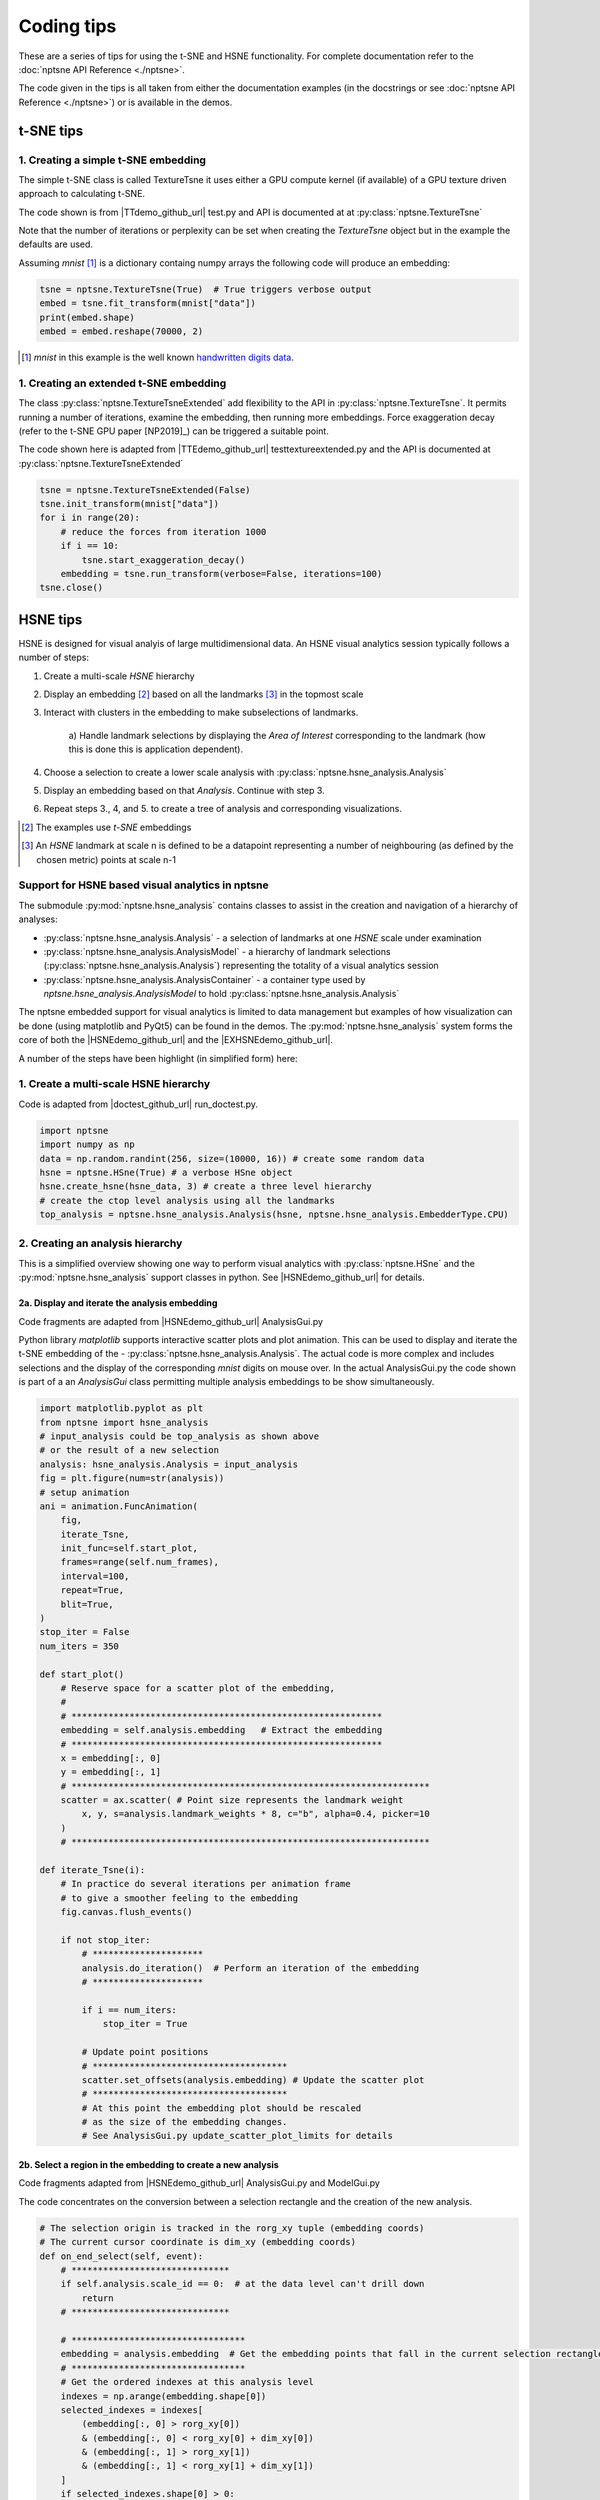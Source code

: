 ===========
Coding tips
===========

These are a series of tips for using the t-SNE and HSNE functionality. 
For complete documentation refer to the :doc:`nptsne API Reference <./nptsne>`. 


The code given in the tips is all taken from either the documentation examples 
(in the docstrings or see :doc:`nptsne API Reference <./nptsne>`)
or is available in the demos.

t-SNE tips
==========

1. Creating a simple t-SNE embedding
------------------------------------

The simple t-SNE class is called TextureTsne it uses either a GPU compute kernel (if available)
of a GPU texture driven approach to calculating t-SNE.

The code shown is from |TTdemo_github_url| test.py and API is documented at at :py:class:`nptsne.TextureTsne`

Note that the number of iterations or perplexity can be set when creating the `TextureTsne` object
but in the example the defaults are used.

Assuming *mnist* [#]_ is a dictionary containg numpy arrays the following code
will produce an embedding:

.. code-block:: python

    tsne = nptsne.TextureTsne(True)  # True triggers verbose output
    embed = tsne.fit_transform(mnist["data"])
    print(embed.shape)
    embed = embed.reshape(70000, 2)

.. [#] *mnist* in this example is the well known `handwritten digits data <http://yann.lecun.com/exdb/mnist/>`_.

1. Creating an extended t-SNE embedding
---------------------------------------

The class :py:class:`nptsne.TextureTsneExtended` add flexibility to the API in :py:class:`nptsne.TextureTsne`.
It permits running a number of iterations, examine the embedding,
then running more embeddings. Force exaggeration decay (refer to the t-SNE GPU paper [NP2019]_)
can be triggered a suitable point.

The code shown here is adapted from |TTEdemo_github_url| testtextureextended.py and
the API is documented at :py:class:`nptsne.TextureTsneExtended`

.. code-block:: python

    tsne = nptsne.TextureTsneExtended(False)
    tsne.init_transform(mnist["data"])
    for i in range(20):
        # reduce the forces from iteration 1000
        if i == 10:
            tsne.start_exaggeration_decay()
        embedding = tsne.run_transform(verbose=False, iterations=100)
    tsne.close()


HSNE tips
=========

HSNE is designed for visual analyis of large multidimensional data. An HSNE visual analytics session typically
follows a number of steps:

1. Create a multi-scale *HSNE* hierarchy
2. Display an embedding [#]_ based on all the landmarks [#]_ in the topmost scale
3. Interact with clusters in the embedding to make subselections of landmarks.

    a) Handle landmark selections by displaying the *Area of Interest*
    corresponding to the landmark (how this is done this is application dependent).

4. Choose a selection to create a lower scale analysis with :py:class:`nptsne.hsne_analysis.Analysis`
5. Display an embedding based on that *Analysis*. Continue with step 3.
6. Repeat steps 3., 4, and 5. to create a tree of analysis and corresponding visualizations.


.. [#] The examples use *t-SNE* embeddings
.. [#] An *HSNE* landmark at scale n is defined to be a datapoint representing a number of neighbouring (as defined by the chosen metric) points at scale n-1

Support for HSNE based visual analytics in nptsne
-------------------------------------------------

The submodule :py:mod:`nptsne.hsne_analysis` contains classes to assist in the creation
and navigation of a hierarchy of analyses:

- :py:class:`nptsne.hsne_analysis.Analysis` - a selection of landmarks at one *HSNE* scale under examination
- :py:class:`nptsne.hsne_analysis.AnalysisModel` - a hierarchy of landmark selections (:py:class:`nptsne.hsne_analysis.Analysis`) representing the totality of a visual analytics session
- :py:class:`nptsne.hsne_analysis.AnalysisContainer` - a container type used by `nptsne.hsne_analysis.AnalysisModel` to hold :py:class:`nptsne.hsne_analysis.Analysis`


The nptsne embedded support for visual analytics is limited to data management but examples of how visualization 
can be done (using matplotlib and PyQt5) can be found in the demos.
The :py:mod:`nptsne.hsne_analysis` system forms the core of both the |HSNEdemo_github_url| and the |EXHSNEdemo_github_url|.

A number of the steps have been highlight (in simplified form) here:

1. Create a multi-scale HSNE hierarchy
--------------------------------------

Code is adapted from |doctest_github_url| run_doctest.py.

.. code-block:: python

    import nptsne
    import numpy as np
    data = np.random.randint(256, size=(10000, 16)) # create some random data
    hsne = nptsne.HSne(True) # a verbose HSne object
    hsne.create_hsne(hsne_data, 3) # create a three level hierarchy
    # create the ctop level analysis using all the landmarks
    top_analysis = nptsne.hsne_analysis.Analysis(hsne, nptsne.hsne_analysis.EmbedderType.CPU)

2. Creating an analysis hierarchy
---------------------------------

This is a simplified overview showing one way to perform visual analytics with :py:class:`nptsne.HSne` 
and the :py:mod:`nptsne.hsne_analysis` support classes in python. See |HSNEdemo_github_url| for details.

2a. Display and iterate the analysis embedding
^^^^^^^^^^^^^^^^^^^^^^^^^^^^^^^^^^^^^^^^^^^^^^

Code fragments are adapted from |HSNEdemo_github_url| AnalysisGui.py

Python library *matplotlib* supports interactive scatter plots and plot animation.
This can be used to display and iterate the t-SNE embedding of the - :py:class:`nptsne.hsne_analysis.Analysis`.
The actual code is more complex and includes selections and the display of the 
corresponding *mnist* digits on mouse over. In the actual AnalysisGui.py 
the code shown is part of a an *AnalysisGui* class 
permitting multiple analysis embeddings to be show simultaneously.

.. code-block:: python


    import matplotlib.pyplot as plt
    from nptsne import hsne_analysis
    # input_analysis could be top_analysis as shown above
    # or the result of a new selection
    analysis: hsne_analysis.Analysis = input_analysis
    fig = plt.figure(num=str(analysis))
    # setup animation
    ani = animation.FuncAnimation(
        fig,
        iterate_Tsne,
        init_func=self.start_plot,
        frames=range(self.num_frames),
        interval=100,
        repeat=True,
        blit=True,
    )
    stop_iter = False
    num_iters = 350

    def start_plot()
        # Reserve space for a scatter plot of the embedding,
        #
        # ***********************************************************
        embedding = self.analysis.embedding   # Extract the embedding
        # ***********************************************************
        x = embedding[:, 0]
        y = embedding[:, 1]
        # ********************************************************************
        scatter = ax.scatter( # Point size represents the landmark weight
            x, y, s=analysis.landmark_weights * 8, c="b", alpha=0.4, picker=10
        )
        # ********************************************************************

    def iterate_Tsne(i):
        # In practice do several iterations per animation frame
        # to give a smoother feeling to the embedding
        fig.canvas.flush_events()

        if not stop_iter:
            # *********************
            analysis.do_iteration()  # Perform an iteration of the embedding
            # *********************

            if i == num_iters:
                stop_iter = True

            # Update point positions
            # *************************************
            scatter.set_offsets(analysis.embedding) # Update the scatter plot
            # *************************************
            # At this point the embedding plot should be rescaled
            # as the size of the embedding changes.
            # See AnalysisGui.py update_scatter_plot_limits for details

2b. Select a region in the embedding to create a new analysis
^^^^^^^^^^^^^^^^^^^^^^^^^^^^^^^^^^^^^^^^^^^^^^^^^^^^^^^^^^^^^

Code fragments adapted from |HSNEdemo_github_url| AnalysisGui.py and ModelGui.py

The code concentrates on the conversion between a selection rectangle and 
the creation of the new analysis.

.. code-block:: python

    # The selection origin is tracked in the rorg_xy tuple (embedding coords)
    # The current cursor coordinate is dim_xy (embedding coords)
    def on_end_select(self, event):
        # ******************************
        if self.analysis.scale_id == 0:  # at the data level can't drill down
            return
        # ******************************

        # *********************************
        embedding = analysis.embedding  # Get the embedding points that fall in the current selection rectangle
        # *********************************
        # Get the ordered indexes at this analysis level 
        indexes = np.arange(embedding.shape[0])
        selected_indexes = indexes[
            (embedding[:, 0] > rorg_xy[0])
            & (embedding[:, 0] < rorg_xy[0] + dim_xy[0])
            & (embedding[:, 1] > rorg_xy[1])
            & (embedding[:, 1] < rorg_xy[1] + dim_xy[1])
        ]
        if selected_indexes.shape[0] > 0:
            # ************************************************************************
            new_analysis = analysis_model.add_new_analysis(analysis, selected_indexes) # Add a new analysis to the model with the current one as parent
            # ************************************************************************


3. Extending the *HSNE* viewers
-------------------------------

The |EXHSNEdemo_github_url|, a simple but fairly complete visual analysis tool, 
includes two additional viewers capable of visualizing other types of multidimensional data:

1. Image is datapoint - MNIST like data
2. Hyperspectral image - examples include hyperspectral image of sun and multispectral earth oberservation satellite imaging
3. Point and meta data - for example cell data classified according to gene expression and meta data related to cell types that can be used to color the embeddings


|EXHSNEdemo_github_url| extends the approach in |HSNEdemo_github_url|. The *AnalysisGui* has been
split into a reusable *EmbeddingGui* (for the analysis embedding) and separate viewers 
for the different data types: *HyperspectralImageViewer*,
*MetaDataViewer* and *CompositeImageViewer*. An *AnalysisController* mediates between selections and the manitenance
of the *AnalysisModel*.

A detailed explanation of these viewers and other support classes can be found in the |EXHSNEdemo_github_url| README.md

